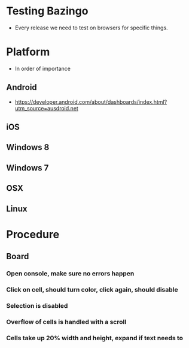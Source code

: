 #+STARTUP: indent
* Testing Bazingo
- Every release we need to test on browsers for specific things.
* Platform
- In order of importance
** Android
- https://developer.android.com/about/dashboards/index.html?utm_source=ausdroid.net
** iOS
** Windows 8
** Windows 7
** OSX
** Linux
* Procedure
** Board
*** Open console, make sure no errors happen
*** Click on cell, should turn color, click again, should disable
*** Selection is disabled
*** Overflow of cells is handled with a scroll
*** Cells take up 20% width and height, expand if text needs to

